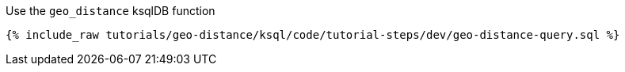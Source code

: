 Use the ``geo_distance`` ksqlDB function

+++++
<pre class="snippet"><code class="sql">{% include_raw tutorials/geo-distance/ksql/code/tutorial-steps/dev/geo-distance-query.sql %}</code></pre>
+++++